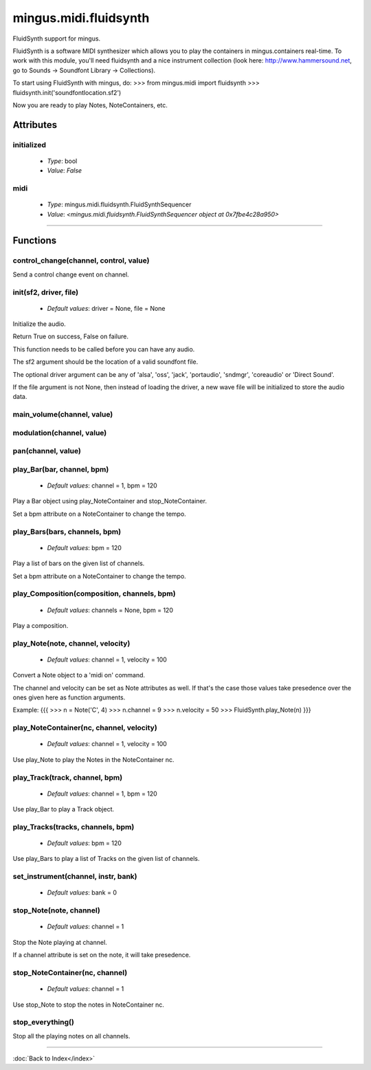 ======================
mingus.midi.fluidsynth
======================

FluidSynth support for mingus.

FluidSynth is a software MIDI synthesizer which allows you to play the
containers in mingus.containers real-time. To work with this module, you'll
need fluidsynth and a nice instrument collection (look here:
http://www.hammersound.net, go to Sounds → Soundfont Library → Collections).

To start using FluidSynth with mingus, do:
>>> from mingus.midi import fluidsynth
>>> fluidsynth.init('soundfontlocation.sf2')

Now you are ready to play Notes, NoteContainers, etc.


Attributes
----------

initialized
^^^^^^^^^^^

  * *Type*: bool
  * *Value*: `False`

midi
^^^^

  * *Type*: mingus.midi.fluidsynth.FluidSynthSequencer
  * *Value*: `<mingus.midi.fluidsynth.FluidSynthSequencer object at 0x7fbe4c28a950>`

----

Functions
---------

control_change(channel, control, value)
^^^^^^^^^^^^^^^^^^^^^^^^^^^^^^^^^^^^^^^

Send a control change event on channel.

init(sf2, driver, file)
^^^^^^^^^^^^^^^^^^^^^^^

  * *Default values*: driver = None, file = None
Initialize the audio.

Return True on success, False on failure.

This function needs to be called before you can have any audio.

The sf2 argument should be the location of a valid soundfont file.

The optional driver argument can be any of 'alsa', 'oss', 'jack',
'portaudio', 'sndmgr', 'coreaudio' or 'Direct Sound'.

If the file argument is not None, then instead of loading the driver, a
new wave file will be initialized to store the audio data.

main_volume(channel, value)
^^^^^^^^^^^^^^^^^^^^^^^^^^^

modulation(channel, value)
^^^^^^^^^^^^^^^^^^^^^^^^^^

pan(channel, value)
^^^^^^^^^^^^^^^^^^^

play_Bar(bar, channel, bpm)
^^^^^^^^^^^^^^^^^^^^^^^^^^^

  * *Default values*: channel = 1, bpm = 120
Play a Bar object using play_NoteContainer and stop_NoteContainer.

Set a bpm attribute on a NoteContainer to change the tempo.

play_Bars(bars, channels, bpm)
^^^^^^^^^^^^^^^^^^^^^^^^^^^^^^

  * *Default values*: bpm = 120
Play a list of bars on the given list of channels.

Set a bpm attribute on a NoteContainer to change the tempo.

play_Composition(composition, channels, bpm)
^^^^^^^^^^^^^^^^^^^^^^^^^^^^^^^^^^^^^^^^^^^^

  * *Default values*: channels = None, bpm = 120
Play a composition.

play_Note(note, channel, velocity)
^^^^^^^^^^^^^^^^^^^^^^^^^^^^^^^^^^

  * *Default values*: channel = 1, velocity = 100
Convert a Note object to a 'midi on' command.

The channel and velocity can be set as Note attributes as well. If
that's the case those values take presedence over the ones given here as
function arguments.

Example:
{{{
>>> n = Note('C', 4)
>>> n.channel = 9
>>> n.velocity = 50
>>> FluidSynth.play_Note(n)
}}}

play_NoteContainer(nc, channel, velocity)
^^^^^^^^^^^^^^^^^^^^^^^^^^^^^^^^^^^^^^^^^

  * *Default values*: channel = 1, velocity = 100
Use play_Note to play the Notes in the NoteContainer nc.

play_Track(track, channel, bpm)
^^^^^^^^^^^^^^^^^^^^^^^^^^^^^^^

  * *Default values*: channel = 1, bpm = 120
Use play_Bar to play a Track object.

play_Tracks(tracks, channels, bpm)
^^^^^^^^^^^^^^^^^^^^^^^^^^^^^^^^^^

  * *Default values*: bpm = 120
Use play_Bars to play a list of Tracks on the given list of channels.

set_instrument(channel, instr, bank)
^^^^^^^^^^^^^^^^^^^^^^^^^^^^^^^^^^^^

  * *Default values*: bank = 0
stop_Note(note, channel)
^^^^^^^^^^^^^^^^^^^^^^^^

  * *Default values*: channel = 1
Stop the Note playing at channel.

If a channel attribute is set on the note, it will take presedence.

stop_NoteContainer(nc, channel)
^^^^^^^^^^^^^^^^^^^^^^^^^^^^^^^

  * *Default values*: channel = 1
Use stop_Note to stop the notes in NoteContainer nc.

stop_everything()
^^^^^^^^^^^^^^^^^

Stop all the playing notes on all channels.

----

:doc:`Back to Index</index>`
